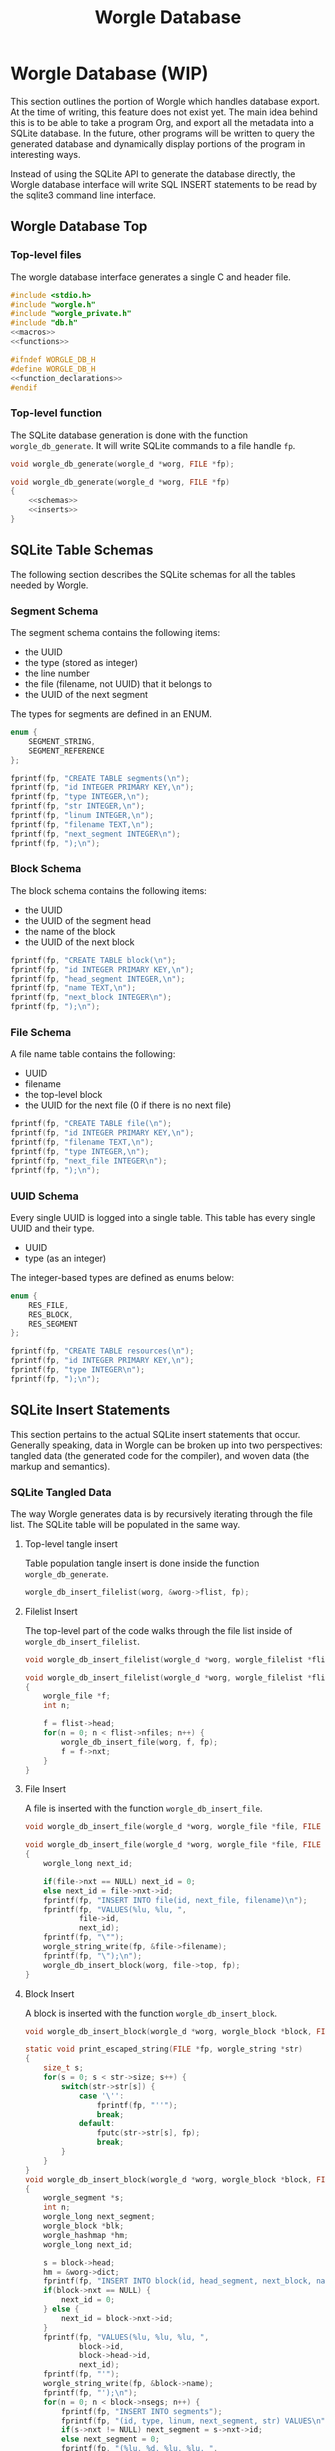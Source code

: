 #+TITLE: Worgle Database
* Worgle Database (WIP)
This section outlines the portion of Worgle which handles database
export. At the time of writing, this feature does not exist yet.
The main idea behind this is to be able to take a program Org, and
export all the metadata into a SQLite database. In the future, other
programs will be written to query the generated database and dynamically
display portions of the program in interesting ways.

Instead of using the SQLite API to generate the database directly, the Worgle
database interface will write SQL INSERT statements to be read by the sqlite3
command line interface.
** Worgle Database Top
*** Top-level files
The worgle database interface generates a single C and header file.

# functions and function_declarations correspond to the main worgle.org file

#+NAME: db-top
#+BEGIN_SRC c :tangle db.c
#include <stdio.h>
#include "worgle.h"
#include "worgle_private.h"
#include "db.h"
<<macros>>
<<functions>>
#+END_SRC
#+NAME: db-header
#+BEGIN_SRC c :tangle db.h
#ifndef WORGLE_DB_H
#define WORGLE_DB_H
<<function_declarations>>
#endif
#+END_SRC
*** Top-level function
The SQLite database generation is done with the function =worgle_db_generate=.
It will write SQLite commands to a file handle =fp=.
#+NAME: function_declarations
#+BEGIN_SRC c
void worgle_db_generate(worgle_d *worg, FILE *fp);
#+END_SRC

#+NAME: functions
#+BEGIN_SRC c
void worgle_db_generate(worgle_d *worg, FILE *fp)
{
    <<schemas>>
    <<inserts>>
}
#+END_SRC
** SQLite Table Schemas
The following section describes the SQLite schemas for all the tables
needed by Worgle.
*** Segment Schema
The segment schema contains the following items:

- the UUID
- the type (stored as integer)
- the line number
- the file (filename, not UUID) that it belongs to
- the UUID of the next segment

The types for segments are defined in an ENUM.

#+NAME: macros
#+BEGIN_SRC c
enum {
    SEGMENT_STRING,
    SEGMENT_REFERENCE
};
#+END_SRC

#+NAME: schemas
#+BEGIN_SRC c
fprintf(fp, "CREATE TABLE segments(\n");
fprintf(fp, "id INTEGER PRIMARY KEY,\n");
fprintf(fp, "type INTEGER,\n");
fprintf(fp, "str INTEGER,\n");
fprintf(fp, "linum INTEGER,\n");
fprintf(fp, "filename TEXT,\n");
fprintf(fp, "next_segment INTEGER\n");
fprintf(fp, ");\n");
#+END_SRC
*** Block Schema
The block schema contains the following items:

- the UUID
- the UUID of the segment head
- the name of the block
- the UUID of the next block

#+NAME: schemas
#+BEGIN_SRC c
fprintf(fp, "CREATE TABLE block(\n");
fprintf(fp, "id INTEGER PRIMARY KEY,\n");
fprintf(fp, "head_segment INTEGER,\n");
fprintf(fp, "name TEXT,\n");
fprintf(fp, "next_block INTEGER\n");
fprintf(fp, ");\n");
#+END_SRC
*** File Schema
A file name table contains the following:

- UUID
- filename
- the top-level block
- the UUID for the next file (0 if there is no next file)

#+NAME: schemas
#+BEGIN_SRC c
fprintf(fp, "CREATE TABLE file(\n");
fprintf(fp, "id INTEGER PRIMARY KEY,\n");
fprintf(fp, "filename TEXT,\n");
fprintf(fp, "type INTEGER,\n");
fprintf(fp, "next_file INTEGER\n");
fprintf(fp, ");\n");
#+END_SRC
*** UUID Schema
Every single UUID is logged into a single table. This table has every single
UUID and their type.

- UUID
- type (as an integer)

The integer-based types are defined as enums below:

#+NAME: macros
#+BEGIN_SRC c
enum {
    RES_FILE,
    RES_BLOCK,
    RES_SEGMENT
};
#+END_SRC

#+NAME: schemas
#+BEGIN_SRC c
fprintf(fp, "CREATE TABLE resources(\n");
fprintf(fp, "id INTEGER PRIMARY KEY,\n");
fprintf(fp, "type INTEGER\n");
fprintf(fp, ");\n");
#+END_SRC
** SQLite Insert Statements
This section pertains to the actual SQLite insert statements that occur.
Generally speaking, data in Worgle can be broken up into two perspectives:
tangled data (the generated code for the compiler), and
woven data (the markup and semantics).
*** SQLite Tangled Data
The way Worgle generates data is by recursively iterating through the file list.
The SQLite table will be populated in the same way.
**** Top-level tangle insert
Table population tangle insert is done inside the function =worgle_db_generate=.

#+NAME: inserts
#+BEGIN_SRC c
worgle_db_insert_filelist(worg, &worg->flist, fp);
#+END_SRC
**** Filelist Insert
The top-level part of the code walks through the file list inside of
=worgle_db_insert_filelist=.
#+NAME: function_declarations
#+BEGIN_SRC c
void worgle_db_insert_filelist(worgle_d *worg, worgle_filelist *flist, FILE *fp);
#+END_SRC

#+NAME: functions
#+BEGIN_SRC c
void worgle_db_insert_filelist(worgle_d *worg, worgle_filelist *flist, FILE *fp)
{
    worgle_file *f;
    int n;

    f = flist->head;
    for(n = 0; n < flist->nfiles; n++) {
        worgle_db_insert_file(worg, f, fp);
        f = f->nxt;
    }
}
#+END_SRC
**** File Insert
A file is inserted with the function =worgle_db_insert_file=.
#+NAME: function_declarations
#+BEGIN_SRC c
void worgle_db_insert_file(worgle_d *worg, worgle_file *file, FILE *fp);
#+END_SRC

#+NAME: functions
#+BEGIN_SRC c
void worgle_db_insert_file(worgle_d *worg, worgle_file *file, FILE *fp)
{
    worgle_long next_id;

    if(file->nxt == NULL) next_id = 0;
    else next_id = file->nxt->id;
    fprintf(fp, "INSERT INTO file(id, next_file, filename)\n");
    fprintf(fp, "VALUES(%lu, %lu, ",
            file->id,
            next_id);
    fprintf(fp, "\"");
    worgle_string_write(fp, &file->filename);
    fprintf(fp, "\");\n");
    worgle_db_insert_block(worg, file->top, fp);
}
#+END_SRC
**** Block Insert
A block is inserted with the function =worgle_db_insert_block=.
#+NAME:function_declarations
#+BEGIN_SRC c
void worgle_db_insert_block(worgle_d *worg, worgle_block *block, FILE *fp);
#+END_SRC

#+NAME:functions
#+BEGIN_SRC c
static void print_escaped_string(FILE *fp, worgle_string *str)
{
    size_t s;
    for(s = 0; s < str->size; s++) {
        switch(str->str[s]) {
            case '\'':
                fprintf(fp, "''");
                break;
            default:
                fputc(str->str[s], fp);
                break;
        }
    }
}
void worgle_db_insert_block(worgle_d *worg, worgle_block *block, FILE *fp)
{
    worgle_segment *s;
    int n;
    worgle_long next_segment;
    worgle_block *blk;
    worgle_hashmap *hm;
    worgle_long next_id;

    s = block->head;
    hm = &worg->dict;
    fprintf(fp, "INSERT INTO block(id, head_segment, next_block, name)\n");
    if(block->nxt == NULL) {
        next_id = 0;
    } else {
        next_id = block->nxt->id;
    }
    fprintf(fp, "VALUES(%lu, %lu, %lu, ",
            block->id,
            block->head->id,
            next_id);
    fprintf(fp, "'");
    worgle_string_write(fp, &block->name);
    fprintf(fp, "');\n");
    for(n = 0; n < block->nsegs; n++) {
        fprintf(fp, "INSERT INTO segments");
        fprintf(fp, "(id, type, linum, next_segment, str) VALUES\n");
        if(s->nxt != NULL) next_segment = s->nxt->id;
        else next_segment = 0;
        fprintf(fp, "(%lu, %d, %lu, %lu, ",
                s->id,
                s->type,
                s->linum,
                next_segment);
        fprintf(fp, "'");
        print_escaped_string(fp, &s->str);
        /* worgle_string_write(fp, &s->str); */
        fprintf(fp, "');\n");
        if(worgle_segment_is_reference(s)) {
            if(!worgle_hashmap_find(hm, &s->str, &blk)) break;
            worgle_db_insert_block(worg, blk, fp);
        }
        s = s->nxt;
    }
}
#+END_SRC
